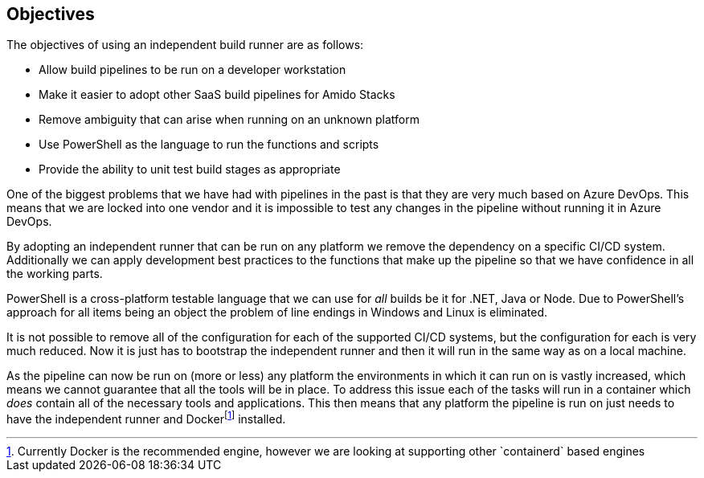 :fn-docker: footnote:docker[Currently Docker is the recommended engine, however we are looking at supporting other `containerd` based engines]

== Objectives

The objectives of using an independent build runner are as follows:

* Allow build pipelines to be run on a developer workstation
* Make it easier to adopt other SaaS build pipelines for Amido Stacks
* Remove ambiguity that can arise when running on an unknown platform
* Use PowerShell as the language to run the functions and scripts
* Provide the ability to unit test build stages as appropriate

One of the biggest problems that we have had with pipelines in the past is that they are very much based on Azure DevOps. This means that we are locked into one vendor and it is impossible to test any changes in the pipeline without running it in Azure DevOps.

By adopting an independent runner that can be run on any platform we remove the dependency on a specific CI/CD system. Additionally we can apply development best practices to the functions that make up the pipeline so that we have confidence in all the working parts.

PowerShell is a cross-platform testable language that we can use for _all_ builds be it for .NET, Java or Node. Due to PowerShell's approach for all items being an object the problem of line endings in Windows and Linux is eliminated.

It is not possible to remove all of the configuration for each of the supported CI/CD systems, but the configuration for each is very much reduced. Now it is just has to bootstrap the independent runner and then it will run in the same way as on a local machine.

As the pipeline can now be run on (more or less) any platform the environments in which it can run on is vastly increased, which means we cannot guarantee that all the tools will be in place. To address this issue each of the tasks will run in a container which _does_ contain all of the necessary tools and applications. This then means that any platform the pipeline is run on just needs to have the independent runner and Docker{fn-docker} installed.

